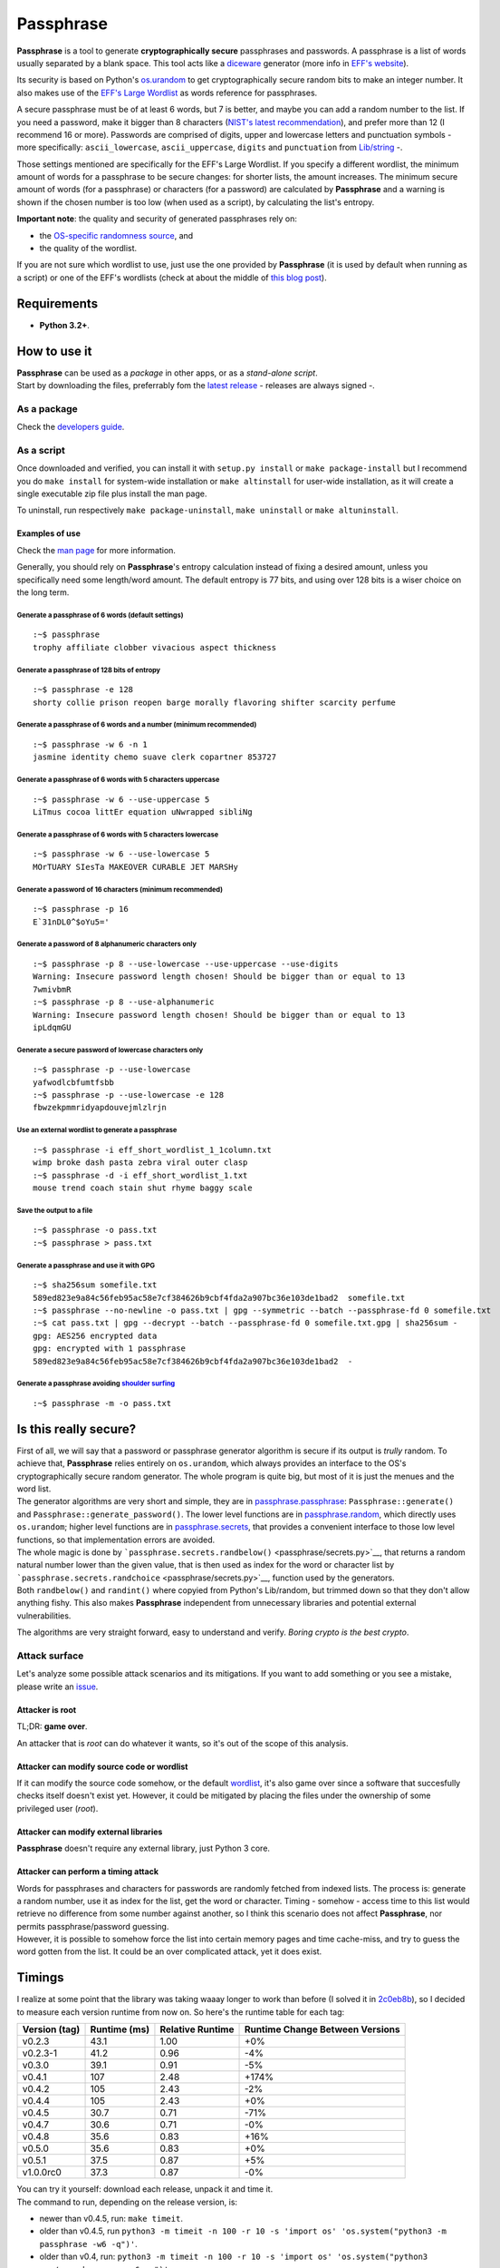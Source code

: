 Passphrase
==========

**Passphrase** is a tool to generate **cryptographically secure**
passphrases and passwords. A passphrase is a list of words usually
separated by a blank space. This tool acts like a
`diceware <http://world.std.com/~reinhold/diceware.html>`__ generator
(more info in `EFF's website <https://www.eff.org/es/dice>`__).

Its security is based on Python's
`os.urandom <https://docs.python.org/3/library/os.html#os.urandom>`__ to
get cryptographically secure random bits to make an integer number. It
also makes use of the `EFF's Large
Wordlist <https://www.eff.org/es/document/passphrase-wordlists>`__ as
words reference for passphrases.

A secure passphrase must be of at least 6 words, but 7 is better, and
maybe you can add a random number to the list. If you need a password,
make it bigger than 8 characters (`NIST's latest
recommendation <https://nakedsecurity.sophos.com/2016/08/18/nists-new-password-rules-what-you-need-to-know/>`__),
and prefer more than 12 (I recommend 16 or more). Passwords are
comprised of digits, upper and lowercase letters and punctuation symbols
- more specifically: ``ascii_lowercase``, ``ascii_uppercase``,
``digits`` and ``punctuation`` from
`Lib/string <https://docs.python.org/3.6/library/string.html#string-constants>`__
-.

Those settings mentioned are specifically for the EFF's Large Wordlist.
If you specify a different wordlist, the minimum amount of words for a
passphrase to be secure changes: for shorter lists, the amount
increases. The minimum secure amount of words (for a passphrase) or
characters (for a password) are calculated by **Passphrase** and a
warning is shown if the chosen number is too low (when used as a
script), by calculating the list's entropy.

**Important note**: the quality and security of generated passphrases
rely on:

-  the `OS-specific randomness
   source <https://docs.python.org/3/library/os.html#os.urandom>`__, and
-  the quality of the wordlist.

If you are not sure which wordlist to use, just use the one provided by
**Passphrase** (it is used by default when running as a script) or one
of the EFF's wordlists (check at about the middle of `this blog
post <https://www.eff.org/es/dice>`__).

Requirements
------------

-  **Python 3.2+**.

How to use it
-------------

| **Passphrase** can be used as a *package* in other apps, or as a
  *stand-alone script*.
| Start by downloading the files, preferrably fom the `latest
  release <https://github.com/HacKanCuBa/passphrase-py/releases/latest>`__
  - releases are always signed -.

As a package
~~~~~~~~~~~~

Check the `developers guide <DEVELOPERS.md>`__.

As a script
~~~~~~~~~~~

Once downloaded and verified, you can install it with
``setup.py install`` or ``make package-install`` but I recommend you do
``make install`` for system-wide installation or ``make altinstall`` for
user-wide installation, as it will create a single executable zip file
plus install the man page.

To uninstall, run respectively ``make package-uninstall``,
``make uninstall`` or ``make altuninstall``.

Examples of use
^^^^^^^^^^^^^^^

Check the `man page <man/passphrase.md>`__ for more information.

Generally, you should rely on **Passphrase**'s entropy calculation
instead of fixing a desired amount, unless you specifically need some
length/word amount. The default entropy is 77 bits, and using over 128
bits is a wiser choice on the long term.

Generate a passphrase of 6 words (default settings)
'''''''''''''''''''''''''''''''''''''''''''''''''''

::

    :~$ passphrase
    trophy affiliate clobber vivacious aspect thickness

Generate a passphrase of 128 bits of entropy
''''''''''''''''''''''''''''''''''''''''''''

::

    :~$ passphrase -e 128
    shorty collie prison reopen barge morally flavoring shifter scarcity perfume

Generate a passphrase of 6 words and a number (minimum recommended)
'''''''''''''''''''''''''''''''''''''''''''''''''''''''''''''''''''

::

    :~$ passphrase -w 6 -n 1
    jasmine identity chemo suave clerk copartner 853727

Generate a passphrase of 6 words with 5 characters uppercase
''''''''''''''''''''''''''''''''''''''''''''''''''''''''''''

::

    :~$ passphrase -w 6 --use-uppercase 5
    LiTmus cocoa littEr equation uNwrapped sibliNg

Generate a passphrase of 6 words with 5 characters lowercase
''''''''''''''''''''''''''''''''''''''''''''''''''''''''''''

::

    :~$ passphrase -w 6 --use-lowercase 5
    MOrTUARY SIesTa MAKEOVER CURABLE JET MARSHy

Generate a password of 16 characters (minimum recommended)
''''''''''''''''''''''''''''''''''''''''''''''''''''''''''

::

    :~$ passphrase -p 16
    E`31nDL0^$oYu5='

Generate a password of 8 alphanumeric characters only
'''''''''''''''''''''''''''''''''''''''''''''''''''''

::

    :~$ passphrase -p 8 --use-lowercase --use-uppercase --use-digits
    Warning: Insecure password length chosen! Should be bigger than or equal to 13
    7wmivbmR
    :~$ passphrase -p 8 --use-alphanumeric
    Warning: Insecure password length chosen! Should be bigger than or equal to 13
    ipLdqmGU

Generate a secure password of lowercase characters only
'''''''''''''''''''''''''''''''''''''''''''''''''''''''

::

    :~$ passphrase -p --use-lowercase
    yafwodlcbfumtfsbb
    :~$ passphrase -p --use-lowercase -e 128
    fbwzekpmmridyapdouvejmlzlrjn

Use an external wordlist to generate a passphrase
'''''''''''''''''''''''''''''''''''''''''''''''''

::

    :~$ passphrase -i eff_short_wordlist_1_1column.txt
    wimp broke dash pasta zebra viral outer clasp
    :~$ passphrase -d -i eff_short_wordlist_1.txt 
    mouse trend coach stain shut rhyme baggy scale

Save the output to a file
'''''''''''''''''''''''''

::

    :~$ passphrase -o pass.txt
    :~$ passphrase > pass.txt

Generate a passphrase and use it with GPG
'''''''''''''''''''''''''''''''''''''''''

::

    :~$ sha256sum somefile.txt
    589ed823e9a84c56feb95ac58e7cf384626b9cbf4fda2a907bc36e103de1bad2  somefile.txt
    :~$ passphrase --no-newline -o pass.txt | gpg --symmetric --batch --passphrase-fd 0 somefile.txt
    :~$ cat pass.txt | gpg --decrypt --batch --passphrase-fd 0 somefile.txt.gpg | sha256sum -
    gpg: AES256 encrypted data
    gpg: encrypted with 1 passphrase
    589ed823e9a84c56feb95ac58e7cf384626b9cbf4fda2a907bc36e103de1bad2  -

Generate a passphrase avoiding `shoulder surfing <https://en.wikipedia.org/wiki/Shoulder_surfing_(computer_security)>`__
''''''''''''''''''''''''''''''''''''''''''''''''''''''''''''''''''''''''''''''''''''''''''''''''''''''''''''''''''''''''

::

    :~$ passphrase -m -o pass.txt

Is this really secure?
----------------------

| First of all, we will say that a password or passphrase generator
  algorithm is secure if its output is *trully* random. To achieve that,
  **Passphrase** relies entirely on ``os.urandom``, which always
  provides an interface to the OS's cryptographically secure random
  generator. The whole program is quite big, but most of it is just the
  menues and the word list.
| The generator algorithms are very short and simple, they are in
  `passphrase.passphrase <passphrase/passphrase.py>`__:
  ``Passphrase::generate()`` and ``Passphrase::generate_password()``.
  The lower level functions are in
  `passphrase.random <passphrase/random.py>`__, which directly uses
  ``os.urandom``; higher level functions are in
  `passphrase.secrets <passphrase/secrets.py>`__, that provides a
  convenient interface to those low level functions, so that
  implementation errors are avoided.

| The whole magic is done by
  ```passphrase.secrets.randbelow()`` <passphrase/secrets.py>`__, that
  returns a random natural number lower than the given value, that is
  then used as index for the word or character list by
  ```passphrase.secrets.randchoice`` <passphrase/secrets.py>`__,
  function used by the generators.
| Both ``randbelow()`` and ``randint()`` where copyied from Python's
  Lib/random, but trimmed down so that they don't allow anything fishy.
  This also makes **Passphrase** independent from unnecessary libraries
  and potential external vulnerabilities.

The algorithms are very straight forward, easy to understand and verify.
*Boring crypto is the best crypto*.

Attack surface
~~~~~~~~~~~~~~

Let's analyze some possible attack scenarios and its mitigations. If you
want to add something or you see a mistake, please write an
`issue <https://github.com/HacKanCuBa/passphrase-py/issues>`__.

Attacker is root
^^^^^^^^^^^^^^^^

TL;DR: **game over**.

An attacker that is *root* can do whatever it wants, so it's out of the
scope of this analysis.

Attacker can modify source code or wordlist
^^^^^^^^^^^^^^^^^^^^^^^^^^^^^^^^^^^^^^^^^^^

If it can modify the source code somehow, or the default
`wordlist <passphrase/wordlist.py>`__, it's also game over since a
software that succesfully checks itself doesn't exist yet. However, it
could be mitigated by placing the files under the ownership of some
privileged user (*root*).

Attacker can modify external libraries
^^^^^^^^^^^^^^^^^^^^^^^^^^^^^^^^^^^^^^

**Passphrase** doesn't require any external library, just Python 3 core.

Attacker can perform a timing attack
^^^^^^^^^^^^^^^^^^^^^^^^^^^^^^^^^^^^

| Words for passphrases and characters for passwords are randomly
  fetched from indexed lists. The process is: generate a random number,
  use it as index for the list, get the word or character. Timing -
  somehow - access time to this list would retrieve no difference from
  some number against another, so I think this scenario does not affect
  **Passphrase**, nor permits passphrase/password guessing.
| However, it is possible to somehow force the list into certain memory
  pages and time cache-miss, and try to guess the word gotten from the
  list. It could be an over complicated attack, yet it does exist.

Timings
-------

I realize at some point that the library was taking waaay longer to work
than before (I solved it in
`2c0eb8b <https://github.com/HacKanCuBa/passphrase-py/commit/2c0eb8bb8057f1c9437dba85a2df198a6f04c5ac>`__),
so I decided to measure each version runtime from now on. So here's the
runtime table for each tag:

+-----------------+----------------+--------------------+-----------------------------------+
| Version (tag)   | Runtime (ms)   | Relative Runtime   | Runtime Change Between Versions   |
+=================+================+====================+===================================+
| v0.2.3          | 43.1           | 1.00               | +0%                               |
+-----------------+----------------+--------------------+-----------------------------------+
| v0.2.3-1        | 41.2           | 0.96               | -4%                               |
+-----------------+----------------+--------------------+-----------------------------------+
| v0.3.0          | 39.1           | 0.91               | -5%                               |
+-----------------+----------------+--------------------+-----------------------------------+
| v0.4.1          | 107            | 2.48               | +174%                             |
+-----------------+----------------+--------------------+-----------------------------------+
| v0.4.2          | 105            | 2.43               | -2%                               |
+-----------------+----------------+--------------------+-----------------------------------+
| v0.4.4          | 105            | 2.43               | +0%                               |
+-----------------+----------------+--------------------+-----------------------------------+
| v0.4.5          | 30.7           | 0.71               | -71%                              |
+-----------------+----------------+--------------------+-----------------------------------+
| v0.4.7          | 30.6           | 0.71               | -0%                               |
+-----------------+----------------+--------------------+-----------------------------------+
| v0.4.8          | 35.6           | 0.83               | +16%                              |
+-----------------+----------------+--------------------+-----------------------------------+
| v0.5.0          | 35.6           | 0.83               | +0%                               |
+-----------------+----------------+--------------------+-----------------------------------+
| v0.5.1          | 37.5           | 0.87               | +5%                               |
+-----------------+----------------+--------------------+-----------------------------------+
| v1.0.0rc0       | 37.3           | 0.87               | -0%                               |
+-----------------+----------------+--------------------+-----------------------------------+

| You can try it yourself: download each release, unpack it and time it.
| The command to run, depending on the release version, is:

-  newer than v0.4.5, run: ``make timeit``.
-  older than v0.4.5, run
   ``python3 -m timeit -n 100 -r 10 -s 'import os' 'os.system("python3 -m passphrase -w6 -q")'``.
-  older than v0.4, run:
   ``python3 -m timeit -n 100 -r 10 -s 'import os' 'os.system("python3 src/passphrase.py -w6 -q")'``.

License
-------

**Passphrase** is made by `HacKan <https://hackan.net>`__ under GNU GPL
v3.0+. You are free to use, share, modify and share modifications under
the terms of that `license <LICENSE>`__.

::

    Copyright (C) 2017 HacKan (https://hackan.net)

    This program is free software: you can redistribute it and/or modify
    it under the terms of the GNU General Public License as published by
    the Free Software Foundation, either version 3 of the License, or
    (at your option) any later version.

    This program is distributed in the hope that it will be useful,
    but WITHOUT ANY WARRANTY; without even the implied warranty of
    MERCHANTABILITY or FITNESS FOR A PARTICULAR PURPOSE.  See the
    GNU General Public License for more details.

    You should have received a copy of the GNU General Public License
    along with this program.  If not, see <http://www.gnu.org/licenses/>.
